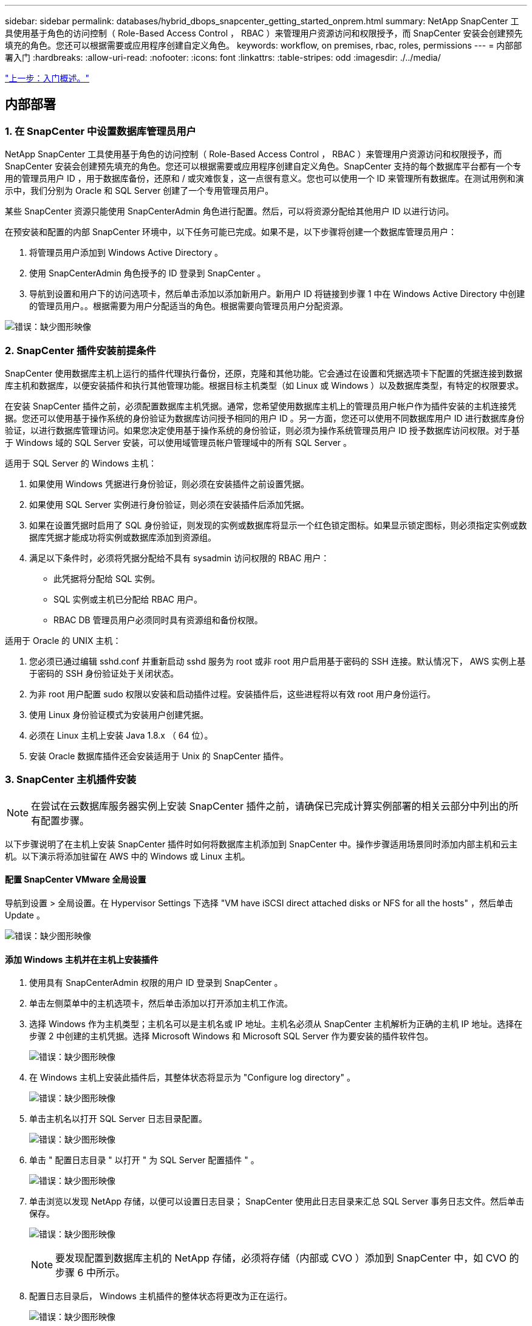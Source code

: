 ---
sidebar: sidebar 
permalink: databases/hybrid_dbops_snapcenter_getting_started_onprem.html 
summary: NetApp SnapCenter 工具使用基于角色的访问控制（ Role-Based Access Control ， RBAC ）来管理用户资源访问和权限授予，而 SnapCenter 安装会创建预先填充的角色。您还可以根据需要或应用程序创建自定义角色。 
keywords: workflow, on premises, rbac, roles, permissions 
---
= 内部部署入门
:hardbreaks:
:allow-uri-read: 
:nofooter: 
:icons: font
:linkattrs: 
:table-stripes: odd
:imagesdir: ./../media/


link:hybrid_dbops_snapcenter_getting_started.html["上一步：入门概述。"]



== 内部部署



=== 1. 在 SnapCenter 中设置数据库管理员用户

NetApp SnapCenter 工具使用基于角色的访问控制（ Role-Based Access Control ， RBAC ）来管理用户资源访问和权限授予，而 SnapCenter 安装会创建预先填充的角色。您还可以根据需要或应用程序创建自定义角色。SnapCenter 支持的每个数据库平台都有一个专用的管理员用户 ID ，用于数据库备份，还原和 / 或灾难恢复，这一点很有意义。您也可以使用一个 ID 来管理所有数据库。在测试用例和演示中，我们分别为 Oracle 和 SQL Server 创建了一个专用管理员用户。

某些 SnapCenter 资源只能使用 SnapCenterAdmin 角色进行配置。然后，可以将资源分配给其他用户 ID 以进行访问。

在预安装和配置的内部 SnapCenter 环境中，以下任务可能已完成。如果不是，以下步骤将创建一个数据库管理员用户：

. 将管理员用户添加到 Windows Active Directory 。
. 使用 SnapCenterAdmin 角色授予的 ID 登录到 SnapCenter 。
. 导航到设置和用户下的访问选项卡，然后单击添加以添加新用户。新用户 ID 将链接到步骤 1 中在 Windows Active Directory 中创建的管理员用户。。根据需要为用户分配适当的角色。根据需要向管理员用户分配资源。


image:snapctr_admin_users.PNG["错误：缺少图形映像"]



=== 2. SnapCenter 插件安装前提条件

SnapCenter 使用数据库主机上运行的插件代理执行备份，还原，克隆和其他功能。它会通过在设置和凭据选项卡下配置的凭据连接到数据库主机和数据库，以便安装插件和执行其他管理功能。根据目标主机类型（如 Linux 或 Windows ）以及数据库类型，有特定的权限要求。

在安装 SnapCenter 插件之前，必须配置数据库主机凭据。通常，您希望使用数据库主机上的管理员用户帐户作为插件安装的主机连接凭据。您还可以使用基于操作系统的身份验证为数据库访问授予相同的用户 ID 。另一方面，您还可以使用不同数据库用户 ID 进行数据库身份验证，以进行数据库管理访问。如果您决定使用基于操作系统的身份验证，则必须为操作系统管理员用户 ID 授予数据库访问权限。对于基于 Windows 域的 SQL Server 安装，可以使用域管理员帐户管理域中的所有 SQL Server 。

适用于 SQL Server 的 Windows 主机：

. 如果使用 Windows 凭据进行身份验证，则必须在安装插件之前设置凭据。
. 如果使用 SQL Server 实例进行身份验证，则必须在安装插件后添加凭据。
. 如果在设置凭据时启用了 SQL 身份验证，则发现的实例或数据库将显示一个红色锁定图标。如果显示锁定图标，则必须指定实例或数据库凭据才能成功将实例或数据库添加到资源组。
. 满足以下条件时，必须将凭据分配给不具有 sysadmin 访问权限的 RBAC 用户：
+
** 此凭据将分配给 SQL 实例。
** SQL 实例或主机已分配给 RBAC 用户。
** RBAC DB 管理员用户必须同时具有资源组和备份权限。




适用于 Oracle 的 UNIX 主机：

. 您必须已通过编辑 sshd.conf 并重新启动 sshd 服务为 root 或非 root 用户启用基于密码的 SSH 连接。默认情况下， AWS 实例上基于密码的 SSH 身份验证处于关闭状态。
. 为非 root 用户配置 sudo 权限以安装和启动插件过程。安装插件后，这些进程将以有效 root 用户身份运行。
. 使用 Linux 身份验证模式为安装用户创建凭据。
. 必须在 Linux 主机上安装 Java 1.8.x （ 64 位）。
. 安装 Oracle 数据库插件还会安装适用于 Unix 的 SnapCenter 插件。




=== 3. SnapCenter 主机插件安装


NOTE: 在尝试在云数据库服务器实例上安装 SnapCenter 插件之前，请确保已完成计算实例部署的相关云部分中列出的所有配置步骤。

以下步骤说明了在主机上安装 SnapCenter 插件时如何将数据库主机添加到 SnapCenter 中。操作步骤适用场景同时添加内部主机和云主机。以下演示将添加驻留在 AWS 中的 Windows 或 Linux 主机。



==== 配置 SnapCenter VMware 全局设置

导航到设置 > 全局设置。在 Hypervisor Settings 下选择 "VM have iSCSI direct attached disks or NFS for all the hosts" ，然后单击 Update 。

image:snapctr_vmware_global.PNG["错误：缺少图形映像"]



==== 添加 Windows 主机并在主机上安装插件

. 使用具有 SnapCenterAdmin 权限的用户 ID 登录到 SnapCenter 。
. 单击左侧菜单中的主机选项卡，然后单击添加以打开添加主机工作流。
. 选择 Windows 作为主机类型；主机名可以是主机名或 IP 地址。主机名必须从 SnapCenter 主机解析为正确的主机 IP 地址。选择在步骤 2 中创建的主机凭据。选择 Microsoft Windows 和 Microsoft SQL Server 作为要安装的插件软件包。
+
image:snapctr_add_windows_host_01.PNG["错误：缺少图形映像"]

. 在 Windows 主机上安装此插件后，其整体状态将显示为 "Configure log directory" 。
+
image:snapctr_add_windows_host_02.PNG["错误：缺少图形映像"]

. 单击主机名以打开 SQL Server 日志目录配置。
+
image:snapctr_add_windows_host_03.PNG["错误：缺少图形映像"]

. 单击 " 配置日志目录 " 以打开 " 为 SQL Server 配置插件 " 。
+
image:snapctr_add_windows_host_04.PNG["错误：缺少图形映像"]

. 单击浏览以发现 NetApp 存储，以便可以设置日志目录； SnapCenter 使用此日志目录来汇总 SQL Server 事务日志文件。然后单击保存。
+
image:snapctr_add_windows_host_05.PNG["错误：缺少图形映像"]

+

NOTE: 要发现配置到数据库主机的 NetApp 存储，必须将存储（内部或 CVO ）添加到 SnapCenter 中，如 CVO 的步骤 6 中所示。

. 配置日志目录后， Windows 主机插件的整体状态将更改为正在运行。
+
image:snapctr_add_windows_host_06.PNG["错误：缺少图形映像"]

. 要将主机分配给数据库管理用户 ID ，请导航到 " 设置和用户 " 下的 " 访问 " 选项卡，单击数据库管理用户 ID （在我们的情况下，是指需要将主机分配到的 sqldba ），然后单击 " 保存 " 完成主机资源分配。
+
image:snapctr_add_windows_host_07.PNG["错误：缺少图形映像"]

+
image:snapctr_add_windows_host_08.PNG["错误：缺少图形映像"]





==== 添加 Unix 主机并在主机上安装插件

. 使用具有 SnapCenterAdmin 权限的用户 ID 登录到 SnapCenter 。
. 单击左侧菜单中的主机选项卡，然后单击添加以打开添加主机工作流。
. 选择 Linux 作为主机类型。主机名可以是主机名或 IP 地址。但是，必须解析主机名，以更正 SnapCenter 主机的主机 IP 地址。选择在步骤 2 中创建的主机凭据。主机凭据需要 sudo 权限。选中 Oracle Database 作为要安装的插件，该插件将同时安装 Oracle 和 Linux 主机插件。
+
image:snapctr_add_linux_host_01.PNG["错误：缺少图形映像"]

. 单击更多选项并选择 " 跳过预安装检查 " 。 系统会提示您确认是否跳过预安装检查。单击是，然后单击保存。
+
image:snapctr_add_linux_host_02.PNG["错误：缺少图形映像"]

. 单击提交以开始安装插件。系统将提示您确认指纹，如下所示。
+
image:snapctr_add_linux_host_03.PNG["错误：缺少图形映像"]

. SnapCenter 将执行主机验证和注册，然后该插件将安装在 Linux 主机上。状态将从 " 正在安装插件 " 更改为 " 正在运行 " 。
+
image:snapctr_add_linux_host_04.PNG["错误：缺少图形映像"]

. 将新添加的主机分配给正确的数据库管理用户 ID （在我们的案例中为 oradba ）。
+
image:snapctr_add_linux_host_05.PNG["错误：缺少图形映像"]

+
image:snapctr_add_linux_host_06.PNG["错误：缺少图形映像"]





=== 4. 数据库资源发现

成功安装插件后，可以立即发现主机上的数据库资源。单击左侧菜单中的 "Resources" 选项卡。根据数据库平台的类型，可以使用多种视图，例如数据库，资源组等。如果未发现和显示主机上的资源，则可能需要单击刷新资源选项卡。

image:snapctr_resources_ora.PNG["错误：缺少图形映像"]

首次发现数据库时，整体状态显示为 " 不受保护 " 。 上一屏幕截图显示了一个尚未受备份策略保护的 Oracle 数据库。

设置备份配置或策略并执行备份后，数据库的整体状态会将备份状态显示为 " 备份成功 " ，并显示上次备份的时间戳。以下屏幕截图显示了 SQL Server 用户数据库的备份状态。

image:snapctr_resources_sql.PNG["错误：缺少图形映像"]

如果未正确设置数据库访问凭据，则红色锁定按钮表示数据库不可访问。例如，如果 Windows 凭据不具有对数据库实例的 sysadmin 访问权限，则必须重新配置数据库凭据以解除红色锁定。

image:snapctr_add_windows_host_09.PNG["错误：缺少图形映像"]

image:snapctr_add_windows_host_10.PNG["错误：缺少图形映像"]

在 Windows 级别或数据库级别配置相应的凭据后，红色锁定将消失，并收集和查看 SQL Server 类型信息。

image:snapctr_add_windows_host_11.PNG["错误：缺少图形映像"]



=== 5. 设置存储集群对等和数据库卷复制

为了使用公有云作为目标目标目标来保护内部数据库数据，使用 NetApp SnapMirror 技术将内部 ONTAP 集群数据库卷复制到云 CVO 。然后，可以克隆复制的目标卷以进行开发 / 运营或灾难恢复。通过以下高级步骤，您可以设置集群对等和数据库卷复制。

. 在内部集群和 CVO 集群实例上配置集群间 LIF 以建立集群对等关系。此步骤可使用 ONTAP 系统管理器执行。默认 CVO 部署会自动配置集群间 LIF 。
+
内部集群：

+
image:snapctr_cluster_replication_01.PNG["错误：缺少图形映像"]

+
目标 CVO 集群：

+
image:snapctr_cluster_replication_02.PNG["错误：缺少图形映像"]

. 配置集群间 LIF 后，可以使用 NetApp Cloud Manager 中的拖放功能设置集群对等和卷复制。请参见 link:hybrid_dbops_snapcenter_getting_started_aws.html#aws-public-cloud["入门— AWS 公有云"] 了解详细信息。
+
或者，也可以使用 ONTAP 系统管理器执行集群对等和数据库卷复制，如下所示：

. 登录到 ONTAP 系统管理器。导航到集群 > 设置，然后单击对等集群，以便与云中的 CVO 实例建立集群对等关系。
+
image:snapctr_vol_snapmirror_00.PNG["错误：缺少图形映像"]

. 转到卷选项卡。选择要复制的数据库卷，然后单击保护。
+
image:snapctr_vol_snapmirror_01.PNG["错误：缺少图形映像"]

. 将保护策略设置为异步。选择目标集群和 Storage SVM 。
+
image:snapctr_vol_snapmirror_02.PNG["错误：缺少图形映像"]

. 验证卷是否已在源和目标之间同步，以及复制关系是否运行正常。
+
image:snapctr_vol_snapmirror_03.PNG["错误：缺少图形映像"]





=== 6. 将 CVO 数据库存储 SVM 添加到 SnapCenter

. 使用具有 SnapCenterAdmin 权限的用户 ID 登录到 SnapCenter 。
. 从菜单中单击存储系统选项卡，然后单击新建将托管复制的目标数据库卷的 CVO 存储 SVM 添加到 SnapCenter 。在存储系统字段中输入集群管理 IP ，然后输入相应的用户名和密码。
+
image:snapctr_add_cvo_svm_01.PNG["错误：缺少图形映像"]

. 单击更多选项以打开其他存储配置选项。在平台字段中，选择 Cloud Volumes ONTAP ，选中二级，然后单击保存。
+
image:snapctr_add_cvo_svm_02.PNG["错误：缺少图形映像"]

. 将存储系统分配给 SnapCenter 数据库管理用户 ID ，如所示  SnapCenter host plugin installation。
+
image:snapctr_add_cvo_svm_03.PNG["错误：缺少图形映像"]





=== 7. 在 SnapCenter 中设置数据库备份策略

以下过程演示了如何创建完整的数据库或日志文件备份策略。然后，可以实施此策略来保护数据库资源。恢复点目标（ RPO ）或恢复时间目标（ RTO ）决定了数据库和 / 或日志备份的频率。



==== 为 Oracle 创建完整的数据库备份策略

. 以数据库管理用户 ID 身份登录到 SnapCenter ，单击设置，然后单击策略。
+
image:snapctr_ora_policy_data_01.PNG["错误：缺少图形映像"]

. 单击 " 新建 " 启动新的备份策略创建工作流或选择要修改的现有策略。
+
image:snapctr_ora_policy_data_02.PNG["错误：缺少图形映像"]

. 选择备份类型和计划频率。
+
image:snapctr_ora_policy_data_03.PNG["错误：缺少图形映像"]

. 设置备份保留设置。此选项用于定义要保留的完整数据库备份副本数。
+
image:snapctr_ora_policy_data_04.PNG["错误：缺少图形映像"]

. 选择二级复制选项以将要复制到云中二级位置的本地主快照备份推送到云中。
+
image:snapctr_ora_policy_data_05.PNG["错误：缺少图形映像"]

. 指定在备份运行前后运行的任何可选脚本。
+
image:snapctr_ora_policy_data_06.PNG["错误：缺少图形映像"]

. 根据需要运行备份验证。
+
image:snapctr_ora_policy_data_07.PNG["错误：缺少图形映像"]

. 摘要
+
image:snapctr_ora_policy_data_08.PNG["错误：缺少图形映像"]





==== 为 Oracle 创建数据库日志备份策略

. 使用数据库管理用户 ID 登录到 SnapCenter ，单击设置，然后单击策略。
. 单击 " 新建 " 启动新的备份策略创建工作流，或者选择现有策略进行修改。
+
image:snapctr_ora_policy_log_01.PNG["错误：缺少图形映像"]

. 选择备份类型和计划频率。
+
image:snapctr_ora_policy_log_02.PNG["错误：缺少图形映像"]

. 设置日志保留期限。
+
image:snapctr_ora_policy_log_03.PNG["错误：缺少图形映像"]

. 启用复制到公有云中的二级位置。
+
image:snapctr_ora_policy_log_04.PNG["错误：缺少图形映像"]

. 指定在日志备份前后运行的任何可选脚本。
+
image:snapctr_ora_policy_log_05.PNG["错误：缺少图形映像"]

. 指定任何备份验证脚本。
+
image:snapctr_ora_policy_log_06.PNG["错误：缺少图形映像"]

. 摘要
+
image:snapctr_ora_policy_log_07.PNG["错误：缺少图形映像"]





==== 为 SQL 创建完整的数据库备份策略

. 使用数据库管理用户 ID 登录到 SnapCenter ，单击设置，然后单击策略。
+
image:snapctr_sql_policy_data_01.PNG["错误：缺少图形映像"]

. 单击 " 新建 " 启动新的备份策略创建工作流，或者选择现有策略进行修改。
+
image:snapctr_sql_policy_data_02.PNG["错误：缺少图形映像"]

. 定义备份选项和计划频率。对于配置了可用性组的 SQL Server ，可以设置首选备份副本。
+
image:snapctr_sql_policy_data_03.PNG["错误：缺少图形映像"]

. 设置备份保留期限。
+
image:snapctr_sql_policy_data_04.PNG["错误：缺少图形映像"]

. 启用备份副本复制到云中的二级位置。
+
image:snapctr_sql_policy_data_05.PNG["错误：缺少图形映像"]

. 指定在备份作业之前或之后运行的任何可选脚本。
+
image:snapctr_sql_policy_data_06.PNG["错误：缺少图形映像"]

. 指定用于运行备份验证的选项。
+
image:snapctr_sql_policy_data_07.PNG["错误：缺少图形映像"]

. 摘要
+
image:snapctr_sql_policy_data_08.PNG["错误：缺少图形映像"]





==== 为 SQL 创建数据库日志备份策略。

. 使用数据库管理用户 ID 登录到 SnapCenter ，单击 " 设置 ">" 策略 " ，然后单击 " 新建 " 以启动新的策略创建工作流。
+
image:snapctr_sql_policy_log_01.PNG["错误：缺少图形映像"]

. 定义日志备份选项和计划频率。对于配置了可用性组的 SQL Server ，可以设置首选备份副本。
+
image:snapctr_sql_policy_log_02.PNG["错误：缺少图形映像"]

. SQL Server 数据备份策略定义日志备份保留；接受此处的默认值。
+
image:snapctr_sql_policy_log_03.PNG["错误：缺少图形映像"]

. 启用日志备份复制到云中的二级卷。
+
image:snapctr_sql_policy_log_04.PNG["错误：缺少图形映像"]

. 指定在备份作业之前或之后运行的任何可选脚本。
+
image:snapctr_sql_policy_log_05.PNG["错误：缺少图形映像"]

. 摘要
+
image:snapctr_sql_policy_log_06.PNG["错误：缺少图形映像"]





=== 8. 实施备份策略以保护数据库

SnapCenter 使用资源组以数据库资源的逻辑分组形式备份数据库，例如，服务器上托管的多个数据库，共享相同存储卷的数据库，支持业务应用程序的多个数据库等。保护单个数据库会创建自己的资源组。以下过程演示如何实施第 7 节中创建的备份策略来保护 Oracle 和 SQL Server 数据库。



==== 创建一个资源组以对 Oracle 进行完整备份

. 使用数据库管理用户 ID 登录到 SnapCenter ，然后导航到资源选项卡。在视图下拉列表中，选择数据库或资源组以启动资源组创建工作流。
+
image:snapctr_ora_rgroup_full_01.PNG["错误：缺少图形映像"]

. 提供资源组的名称和标记。您可以为 Snapshot 副本定义命名格式，并绕过冗余归档日志目标（如果已配置）。
+
image:snapctr_ora_rgroup_full_02.PNG["错误：缺少图形映像"]

. 将数据库资源添加到资源组。
+
image:snapctr_ora_rgroup_full_03.PNG["错误：缺少图形映像"]

. 从下拉列表中选择在第 7 节中创建的完整备份策略。
+
image:snapctr_ora_rgroup_full_04.PNG["错误：缺少图形映像"]

. 单击（ + ）号可配置所需的备份计划。
+
image:snapctr_ora_rgroup_full_05.PNG["错误：缺少图形映像"]

. 单击 Load Locators 以加载源卷和目标卷。
+
image:snapctr_ora_rgroup_full_06.PNG["错误：缺少图形映像"]

. 如果需要，配置 SMTP 服务器以发送电子邮件通知。
+
image:snapctr_ora_rgroup_full_07.PNG["错误：缺少图形映像"]

. 摘要
+
image:snapctr_ora_rgroup_full_08.PNG["错误：缺少图形映像"]





==== 为 Oracle 的日志备份创建一个资源组

. 使用数据库管理用户 ID 登录到 SnapCenter ，然后导航到资源选项卡。在视图下拉列表中，选择数据库或资源组以启动资源组创建工作流。
+
image:snapctr_ora_rgroup_log_01.PNG["错误：缺少图形映像"]

. 提供资源组的名称和标记。您可以为 Snapshot 副本定义命名格式，并绕过冗余归档日志目标（如果已配置）。
+
image:snapctr_ora_rgroup_log_02.PNG["错误：缺少图形映像"]

. 将数据库资源添加到资源组。
+
image:snapctr_ora_rgroup_log_03.PNG["错误：缺少图形映像"]

. 从下拉列表中选择在第 7 节中创建的日志备份策略。
+
image:snapctr_ora_rgroup_log_04.PNG["错误：缺少图形映像"]

. 单击（ + ）号可配置所需的备份计划。
+
image:snapctr_ora_rgroup_log_05.PNG["错误：缺少图形映像"]

. 如果配置了备份验证，则会显示在此处。
+
image:snapctr_ora_rgroup_log_06.PNG["错误：缺少图形映像"]

. 如果需要，配置用于电子邮件通知的 SMTP 服务器。
+
image:snapctr_ora_rgroup_log_07.PNG["错误：缺少图形映像"]

. 摘要
+
image:snapctr_ora_rgroup_log_08.PNG["错误：缺少图形映像"]





==== 创建用于 SQL Server 完整备份的资源组

. 使用数据库管理用户 ID 登录到 SnapCenter ，然后导航到资源选项卡。在视图下拉列表中，选择数据库或资源组以启动资源组创建工作流。提供资源组的名称和标记。您可以为 Snapshot 副本定义命名格式。
+
image:snapctr_sql_rgroup_full_01.PNG["错误：缺少图形映像"]

. 选择要备份的数据库资源。
+
image:snapctr_sql_rgroup_full_02.PNG["错误：缺少图形映像"]

. 选择在第 7 节中创建的完整 SQL 备份策略。
+
image:snapctr_sql_rgroup_full_03.PNG["错误：缺少图形映像"]

. 添加准确的备份时间以及频率。
+
image:snapctr_sql_rgroup_full_04.PNG["错误：缺少图形映像"]

. 如果要执行备份验证，请在二级系统上为备份选择验证服务器。单击加载定位器以填充二级存储位置。
+
image:snapctr_sql_rgroup_full_05.PNG["错误：缺少图形映像"]

. 如果需要，配置 SMTP 服务器以发送电子邮件通知。
+
image:snapctr_sql_rgroup_full_06.PNG["错误：缺少图形映像"]

. 摘要
+
image:snapctr_sql_rgroup_full_07.PNG["错误：缺少图形映像"]





==== 为 SQL Server 的日志备份创建一个资源组

. 使用数据库管理用户 ID 登录到 SnapCenter ，然后导航到资源选项卡。在视图下拉列表中，选择数据库或资源组以启动资源组创建工作流。提供资源组的名称和标记。您可以为 Snapshot 副本定义命名格式。
+
image:snapctr_sql_rgroup_log_01.PNG["错误：缺少图形映像"]

. 选择要备份的数据库资源。
+
image:snapctr_sql_rgroup_log_02.PNG["错误：缺少图形映像"]

. 选择在第 7 节中创建的 SQL 日志备份策略。
+
image:snapctr_sql_rgroup_log_03.PNG["错误：缺少图形映像"]

. 添加准确的备份时间以及频率。
+
image:snapctr_sql_rgroup_log_04.PNG["错误：缺少图形映像"]

. 如果要执行备份验证，请在二级系统上为备份选择验证服务器。单击负载定位器以填充二级存储位置。
+
image:snapctr_sql_rgroup_log_05.PNG["错误：缺少图形映像"]

. 如果需要，配置 SMTP 服务器以发送电子邮件通知。
+
image:snapctr_sql_rgroup_log_06.PNG["错误：缺少图形映像"]

. 摘要
+
image:snapctr_sql_rgroup_log_07.PNG["错误：缺少图形映像"]





=== 9. 验证备份

创建数据库备份资源组以保护数据库资源后，备份作业将根据预定义的计划运行。在监控选项卡下检查作业执行状态。

image:snapctr_job_status_sql.PNG["错误：缺少图形映像"]

转到资源选项卡，单击数据库名称以查看数据库备份的详细信息，然后在本地副本和镜像副本之间切换，以验证 Snapshot 备份是否已复制到公有云中的二级位置。

image:snapctr_job_status_ora.PNG["错误：缺少图形映像"]

此时，云中的数据库备份副本已做好克隆准备，可以运行开发 / 测试流程，或者在发生主故障时进行灾难恢复。

link:hybrid_dbops_snapcenter_getting_started_aws.html["接下来： AWS 公有云入门。"]
